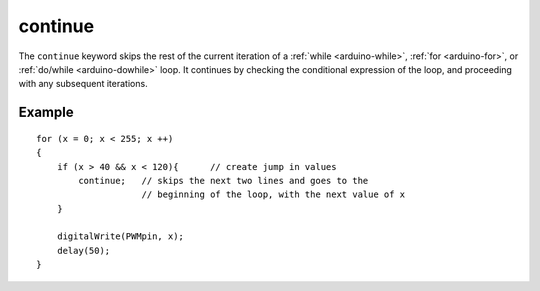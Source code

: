 .. highlight:: cpp

.. _arduino-continue:

continue
========

The ``continue`` keyword skips the rest of the current iteration of a
:ref:`while <arduino-while>`\ , :ref:`for <arduino-for>`\ , or
:ref:`do/while <arduino-dowhile>` loop. It continues by checking the
conditional expression of the loop, and proceeding with any subsequent
iterations.


Example
-------

::

    
    for (x = 0; x < 255; x ++)
    {
        if (x > 40 && x < 120){      // create jump in values
            continue;   // skips the next two lines and goes to the
                        // beginning of the loop, with the next value of x
        }
    
        digitalWrite(PWMpin, x);
        delay(50);
    }

